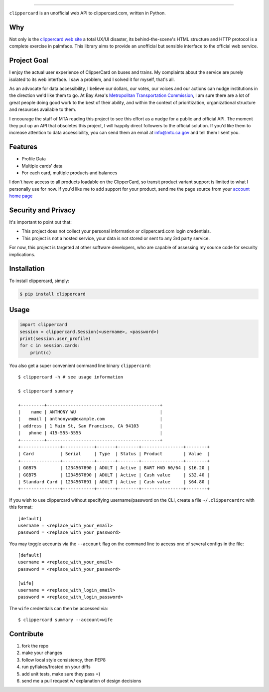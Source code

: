 .. image:: ./logo.png
===========================

.. image:: https://badge.fury.io/py/clippercard.png
    :target: http://badge.fury.io/py/clippercard

.. image:: https://pypip.in/d/clippercard/badge.png
        :target: https://crate.io/packages/clippercard/
        
.. image:: https://pypip.in/license/vxapi/badge.png
        :target: ./LICENSE.txt

``clippercard`` is an unofficial web API to clippercard.com, written in Python.


Why
---

Not only is the `clippercard web site <https://www.clippercard.com>`_ a total UX/UI disaster, its behind-the-scene's HTML structure and HTTP protocol is a complete exercise in palmface. This library aims to provide an unofficial but sensible interface to the official web service.

Project Goal
------------

I enjoy the actual user experience of ClipperCard on buses and trains. My complaints about the service are purely isolated to its web interface. I saw a problem, and I solved it for myself, that's all.

As an advocate for data accessibility, I believe our dollars, our votes, our voices and our actions can nudge institutions in the direction we'd like them to go. At Bay Area's `Metropolitan Transportation Commission <http://www.mtc.ca.gov/about_mtc/staff_contacts.htm>`_, I am sure there are a lot of great people doing good work to the best of their ability, and within the context of prioritization, organizational structure and resources available to them.

I encourage the staff of MTA reading this project to see this effort as a nudge for a public and official API. The moment they put up an API that obsoletes this project, I will happily direct followers to the official solution. If you'd like them to increase attention to data accessibility, you can send them an email at info@mtc.ca.gov and tell them I sent you.

Features
--------

- Profile Data
- Multiple cards' data
- For each card, multiple products and balances

I don't have access to all products loadable on the ClipperCard, so transit product variant support is limited to what I personally use for now. If you'd like me to add support for your product, send me the page source from your `account home page <https://www.clippercard.com/ClipperCard/dashboard.jsf>`_

Security and Privacy
--------------------

It's important to point out that:

- This project does not collect your personal information or clippercard.com login credentials.
- This project is not a hosted service, your data is not stored or sent to any 3rd party service.

For now, this project is targeted at other software developers, who are capable of assessing my source code for security implications.


Installation
------------

To install clippercard, simply:

.. code-block:: bash

    $ pip install clippercard

Usage
-----

.. code-block:: python

    import clippercard
    session = clippercard.Session(<username>, <password>)
    print(session.user_profile)
    for c in session.cards:
        print(c)


You also get a super convenient command line binary ``clippercard``::


    $ clippercard -h # see usage information

    $ clippercard summary

    +---------+-------------------------------------------+
    |    name | ANTHONY WU                                |
    |   email | anthonywu@example.com                     |
    | address | 1 Main St, San Francisco, CA 94103        |
    |   phone | 415-555-5555                              |
    +---------+-------------------------------------------+
    +---------------+------------+-------+--------+----------------+--------+
    | Card          | Serial     | Type  | Status | Product        | Value  |
    +---------------+------------+-------+--------+----------------+--------+
    | GGB75         | 1234567890 | ADULT | Active | BART HVD 60/64 | $16.20 |
    | GGB75         | 1234567890 | ADULT | Active | Cash value     | $32.40 |
    | Standard Card | 1234567891 | ADULT | Active | Cash value     | $64.80 |
    +---------------+------------+-------+--------+----------------+--------+


If you wish to use clippercard without specifying username/password on the CLI, create a file ``~/.clippercardrc`` with this format::

    [default]
    username = <replace_with_your_email>
    password = <replace_with_your_password>

You may toggle accounts via the ``--account`` flag on the command line to access one of several configs in the file::

    [default]
    username = <replace_with_your_email>
    password = <replace_with_your_password>
    
    [wife]
    username = <replace_with_login_email>
    password = <replace_with_login_password>
    
The ``wife`` credentials can then be accessed via::

    $ clippercard summary --account=wife

Contribute
----------

#. fork the repo
#. make your changes
#. follow local style consistency, then PEP8
#. run pyflakes/frosted on your diffs
#. add unit tests, make sure they pass =)
#. send me a pull request w/ explanation of design decisions
